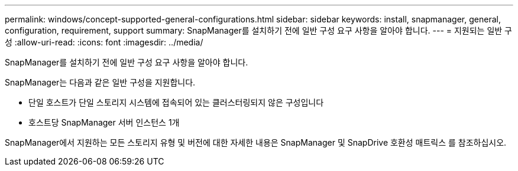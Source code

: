 ---
permalink: windows/concept-supported-general-configurations.html 
sidebar: sidebar 
keywords: install, snapmanager, general, configuration, requirement, support 
summary: SnapManager를 설치하기 전에 일반 구성 요구 사항을 알아야 합니다. 
---
= 지원되는 일반 구성
:allow-uri-read: 
:icons: font
:imagesdir: ../media/


[role="lead"]
SnapManager를 설치하기 전에 일반 구성 요구 사항을 알아야 합니다.

SnapManager는 다음과 같은 일반 구성을 지원합니다.

* 단일 호스트가 단일 스토리지 시스템에 접속되어 있는 클러스터링되지 않은 구성입니다
* 호스트당 SnapManager 서버 인스턴스 1개


SnapManager에서 지원하는 모든 스토리지 유형 및 버전에 대한 자세한 내용은 SnapManager 및 SnapDrive 호환성 매트릭스 를 참조하십시오.
